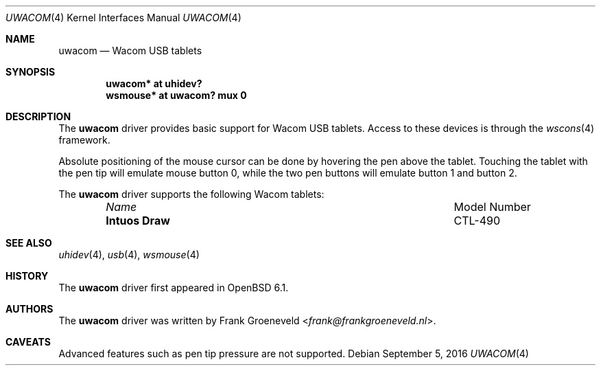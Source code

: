 .\" $OpenBSD$
.\"
.\" Copyright (c) 2016 Frank Groeneveld <frank@frankgroeneveld.nl>
.\"
.\" Permission to use, copy, modify, and distribute this software for any
.\" purpose with or without fee is hereby granted, provided that the above
.\" copyright notice and this permission notice appear in all copies.
.\"
.\" THE SOFTWARE IS PROVIDED "AS IS" AND THE AUTHOR DISCAIMS ALL WARRANTIES
.\" WITH REGARD TO THIS SOFTWARE INCLUDING ALL IMPLIED WARRANTIES OF
.\" MERCHANTABILITY AND FITNESS. IN NO EVENT SHALL THE AUTHOR BE LIABLE FOR
.\" ANY SPECIAL, DIRECT, INDIRECT, OR CONSEQUENTIAL DAMAGES OR ANY DAMAGES
.\" WHATSOEVER RESULTING FROM LOSS OF USE, DATA OR PROFITS, WHETHER IN AN
.\" ACTION OF CONTRACT, NEGLIGENCE OR OTHER TORTIOUS ACTION, ARISING OUT OF
.\" OR IN CONNECTION WITH THE USE OR PERFORMANCE OF THIS SOFTWARE.
.\"
.Dd $Mdocdate: September 5 2016 $
.Dt UWACOM 4
.Os
.Sh NAME
.Nm uwacom
.Nd Wacom USB tablets
.Sh SYNOPSIS
.Cd "uwacom*  at uhidev?"
.Cd "wsmouse* at uwacom? mux 0"
.Sh DESCRIPTION
The
.Nm
driver provides basic support for Wacom USB tablets.
Access to these devices is through the
.Xr wscons 4
framework.
.Pp
Absolute positioning of the mouse cursor can be done by hovering the pen above
the tablet. Touching the tablet with the pen tip will emulate mouse button 0,
while the two pen buttons will emulate button 1 and button 2.
.Pp
The
.Nm
driver supports the following Wacom tablets:
.Bl -column "Intuos Draw" "Model Number" -offset 6n
.It Em Name Ta Model Number
.It Li Intuos Draw Ta CTL-490
.El
.Sh SEE ALSO
.Xr uhidev 4 ,
.Xr usb 4 ,
.Xr wsmouse 4
.Sh HISTORY
The
.Nm
driver
first appeared in
.Ox 6.1 .
.Sh AUTHORS
.An -nosplit
The
.Nm
driver was written by
.An Frank Groeneveld Aq Mt frank@frankgroeneveld.nl .
.Sh CAVEATS
Advanced features such as pen tip pressure are not supported.
